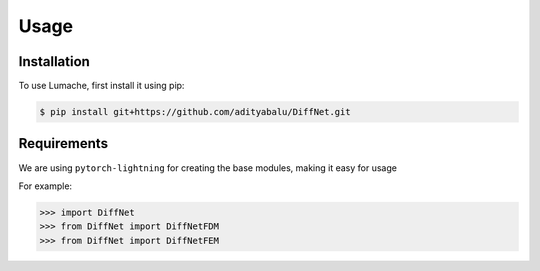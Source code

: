 Usage
=====

.. _installation:

Installation
------------

To use Lumache, first install it using pip:

.. code-block:: console

   $ pip install git+https://github.com/adityabalu/DiffNet.git

Requirements
----------------

We are using ``pytorch-lightning`` for creating the base modules, making it easy for usage

For example:

>>> import DiffNet
>>> from DiffNet import DiffNetFDM
>>> from DiffNet import DiffNetFEM